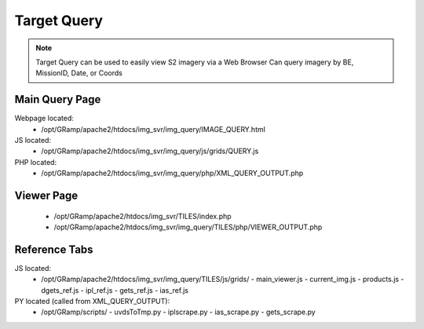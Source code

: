 Target Query
============

.. note::
   
   Target Query can be used to easily view S2 imagery via a Web Browser
   Can query imagery by BE, MissionID, Date, or Coords

Main Query Page
----------------

Webpage located:
 - /opt/GRamp/apache2/htdocs/img_svr/img_query/IMAGE_QUERY.html

JS located:
 - /opt/GRamp/apache2/htdocs/img_svr/img_query/js/grids/QUERY.js

PHP located:
 - /opt/GRamp/apache2/htdocs/img_svr/img_query/php/XML_QUERY_OUTPUT.php


Viewer Page
-----------

   - /opt/GRamp/apache2/htdocs/img_svr/TILES/index.php
   - /opt/GRamp/apache2/htdocs/img_svr/img_query/TILES/php/VIEWER_OUTPUT.php


Reference Tabs
---------------

JS located:
 - /opt/GRamp/apache2/htdocs/img_svr/img_query/TILES/js/grids/
   - main_viewer.js
   - current_img.js
   - products.js
   - dgets_ref.js
   - ipl_ref.js
   - gets_ref.js
   - ias_ref.js

PY located (called from XML_QUERY_OUTPUT):
 - /opt/GRamp/scripts/
   - uvdsToTmp.py
   - iplscrape.py
   - ias_scrape.py
   - gets_scrape.py
